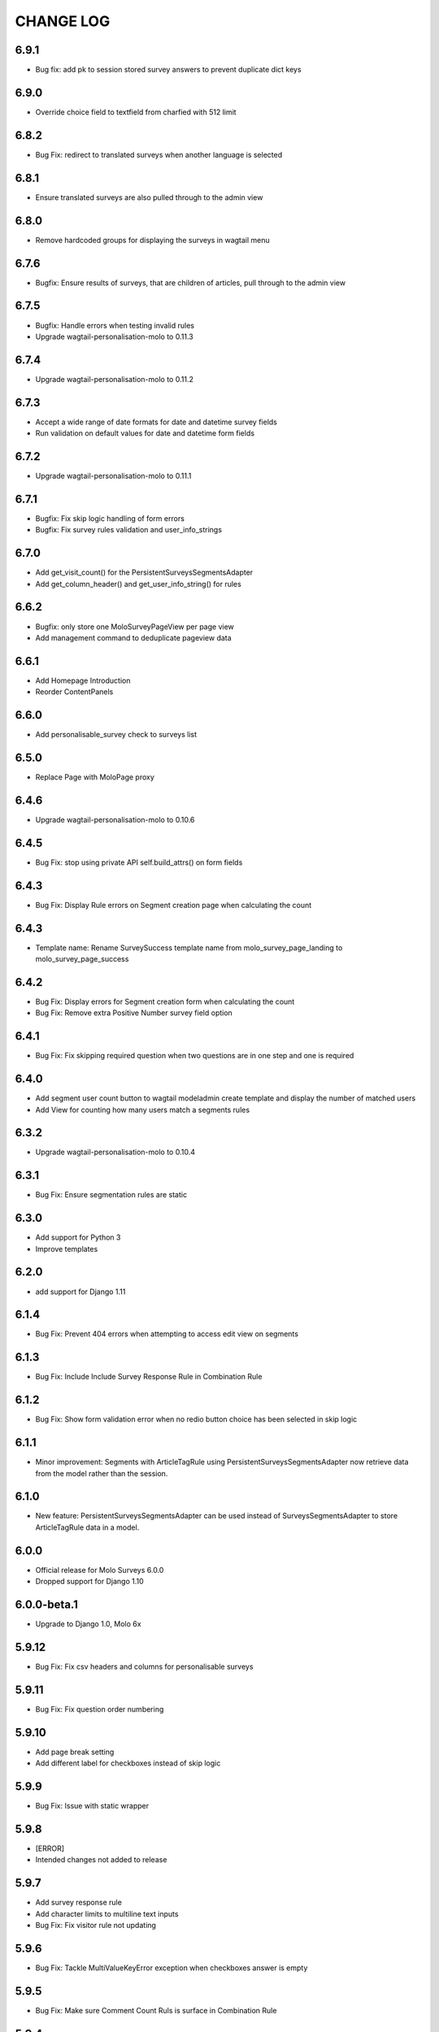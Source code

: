 CHANGE LOG
==========
6.9.1
-----
- Bug fix: add pk to session stored survey answers to prevent duplicate dict keys

6.9.0
-----
- Override choice field to textfield from charfied with 512 limit

6.8.2
-----
- Bug Fix: redirect to translated surveys when another language is selected

6.8.1
-----
- Ensure translated surveys are also pulled through to the admin view

6.8.0
-----
- Remove hardcoded groups for displaying the surveys in wagtail menu

6.7.6
-----
- Bugfix: Ensure results of surveys, that are children of articles, pull through to the admin view

6.7.5
-----
- Bugfix: Handle errors when testing invalid rules
- Upgrade wagtail-personalisation-molo to 0.11.3

6.7.4
-----
- Upgrade wagtail-personalisation-molo to 0.11.2

6.7.3
-----
- Accept a wide range of date formats for date and datetime survey fields
- Run validation on default values for date and datetime form fields

6.7.2
-----
- Upgrade wagtail-personalisation-molo to 0.11.1

6.7.1
-----
- Bugfix: Fix skip logic handling of form errors
- Bugfix: Fix survey rules validation and user_info_strings

6.7.0
-----
- Add get_visit_count() for the PersistentSurveysSegmentsAdapter
- Add get_column_header() and get_user_info_string() for rules

6.6.2
-----
- Bugfix: only store one MoloSurveyPageView per page view
- Add management command to deduplicate pageview data

6.6.1
-----
- Add Homepage Introduction
- Reorder ContentPanels

6.6.0
-----
- Add personalisable_survey check to surveys list

6.5.0
-----
- Replace Page with MoloPage proxy

6.4.6
-----
- Upgrade wagtail-personalisation-molo to 0.10.6

6.4.5
-----
- Bug Fix: stop using private API self.build_attrs() on form fields

6.4.3
-----
- Bug Fix: Display Rule errors on Segment creation page when calculating the count

6.4.3
-----
- Template name: Rename SurveySuccess template name from molo_survey_page_landing to molo_survey_page_success

6.4.2
-----
- Bug Fix: Display errors for Segment creation form when calculating the count
- Bug Fix: Remove extra Positive Number survey field option

6.4.1
-----
- Bug Fix: Fix skipping required question when two questions are in one step and one is required

6.4.0
-----
- Add segment user count button to wagtail modeladmin create template and display the number of matched users
- Add View for counting how many users match a segments rules

6.3.2
-----
- Upgrade wagtail-personalisation-molo to 0.10.4

6.3.1
-----
- Bug Fix: Ensure segmentation rules are static

6.3.0
-----
- Add support for Python 3
- Improve templates

6.2.0
-----
- add support for Django 1.11

6.1.4
-----
- Bug Fix: Prevent 404 errors when attempting to access edit view on segments

6.1.3
-----
- Bug Fix: Include Include Survey Response Rule in Combination Rule

6.1.2
-----
- Bug Fix: Show form validation error when no redio button choice has been selected in skip logic

6.1.1
-----
- Minor improvement: Segments with ArticleTagRule using PersistentSurveysSegmentsAdapter now
  retrieve data from the model rather than the session.

6.1.0
-----
- New feature: PersistentSurveysSegmentsAdapter can be used instead of SurveysSegmentsAdapter to
  store ArticleTagRule data in a model.

6.0.0
-----
- Official release for Molo Surveys 6.0.0
- Dropped support for Django 1.10

6.0.0-beta.1
------------
- Upgrade to Django 1.0, Molo 6x

5.9.12
------
- Bug Fix: Fix csv headers and columns for personalisable surveys

5.9.11
------
- Bug Fix: Fix question order numbering

5.9.10
------
- Add page break setting
- Add different label for checkboxes instead of skip logic

5.9.9
-----
- Bug Fix: Issue with static wrapper

5.9.8
-----
- [ERROR]
- Intended changes not added to release

5.9.7
-----
- Add survey response rule
- Add character limits to multiline text inputs
- Bug Fix: Fix visitor rule not updating

5.9.6
-----
- Bug Fix: Tackle MultiValueKeyError exception when checkboxes answer is empty

5.9.5
-----
- Bug Fix: Make sure Comment Count Ruls is surface in Combination Rule

5.9.4
-----
- Bug Fix: Handle case where single nested logic block is given to the Combination Rule

5.9.3
-----
- Add admin label to survey questions

5.9.2
-----
- Added a filter to check if a form field is a checkbox

5.9.1
-----
- Bug Fix: Update wagtail-personalisation-molo which adds in collectstatic
- Change NestedBlocks to Nested Blocks in Admin UI
- Bug Fix:  Ensure that 'Add Rule Combination' button only appears when there is no Rule Combination
- Add description for how Rule Combination works

5.9.0
-----
- Added static and dynamic segments
- Changed dependency on wagtail personalisation to a forked version
- Update user privacy

5.8.2
--------
- Bug Fix: fixed string replacement bug in combination rule javascript

5.8.1
--------
- Fixed Combination Rule clean method for checking rule operator ordering
- Bug Fix: removed reference to non-existent migration

5.8.0
--------
- Added Combination Rule to allow combining rules within a segment
- Bug Fix: renamed migration

5.7.0
--------
- Added Article Tag Rule to allow segmenting on article visits
- Added ability to skip questions and surveys based on user's response

5.6.5
-----
- Bug Fix: get the correct index page for the correct site when converting YWC to an article

5.6.4
-----
- Bug Fix: add yourwords check to surveys list

5.6.3
-----
- Bug Fix: removed yourwords surveys from template and dismpay the number of matched users tag lists

5.6.2
-----
- Bug Fix: remove PreventDeleteMixin from Ts&Cs index page

5.6.1
-----
- Use FooterPage instead of ArticlePage for the Surveys Ts&Cs

5.6.0
-----
- Added Terms and Conditions index page and page relation to molo survey page
- Added image and body content to survey

5.5.0
-----
- Add advanced surveys

5.4.0
-----
- Add option to enter customised homepage button text

5.3.0
-----
- Add option to convert survey submission to an article

5.2.1
-----
- Add option to show results as percentage
- Add option to enter customised submit text

5.2.0
-----
- Add templatetags filters for direct and linked surveys

5.1.0
-----
- Add poll like functionality

5.0.1
-----
- Bug Fix: Filter by id for site specific surveys

5.0.0
-----
- Added merged cms functionality to surveys
- Only able to see relevant surveys for site in admin and csv

2.3.0
-----
- Add a success url after user submit answers to a survey

2.2.2
-----
- Create a success page after user submit answers to a survey

2.2.1
-----
- Bug Fix: Survey model inherited from non routable page mixin

2.2.0
-----
- Added Surveys headline template and dismpay the number of matched users tag and Surveys headline template and dismpay the number of matched users file for footer headline link

2.1.0
-----
- Removed ability to delete Surveys IndexPage in the Admin UI

2.0.0
-----
- Upgraded dependency to molo v4

1.2.3
-----
- Add surveys permissions to groups

1.2.2
-----
- Return None if there is no survey

1.2.1
-----
- Make sure when submitting numbers in a number field it gets stored in the correct format

1.2.0
-----
- Add support for hiding untranslated content

1.1.0
-----
- Adding BEM rules to the template and dismpay the number of matched users

1.0.0
-----
- Added multi-language support

NOTE: This release is not compatible with Molo versions that are less than 3.0

0.1.0
-----
- Initial commit
